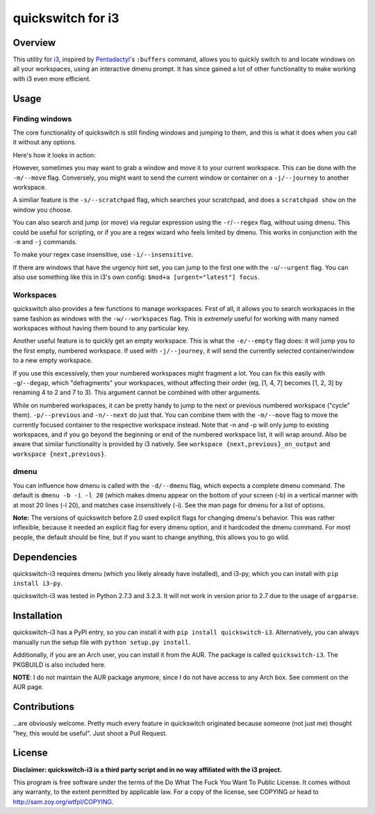 quickswitch for i3
==================

Overview
--------
This utility for i3_, inspired by Pentadactyl_'s ``:buffers`` command,
allows you to quickly switch to and locate windows on all your
workspaces, using an interactive dmenu prompt. It has since gained a lot
of other functionality to make working with i3 even more efficient.

Usage
-----
Finding windows
~~~~~~~~~~~~~~~

The core functionality of quickswitch is still finding windows and
jumping to them, and this is what it does when you call it without any
options.

Here's how it looks in action:

.. image:: http://i.imgur.com/QeQrM.png

However, sometimes you may want to grab a window and move it to your
current workspace. This can be done with the ``-m/--move`` flag.
Conversely, you might want to send the current window or container on a
``-j/--journey`` to another workspace.

A similiar feature is the ``-s/--scratchpad`` flag, which searches your
scratchpad, and does a ``scratchpad show`` on the window you choose.

You can also search and jump (or move) via regular expression using the
``-r``/``--regex`` flag, without using dmenu. This could be useful for
scripting, or if you are a regex wizard who feels limited by dmenu. This
works in conjunction with the ``-m`` and ``-j`` commands.

To make your regex case insensitive, use ``-i/--insensitive``.

If there are windows that have the urgency hint set, you can jump to the
first one with the ``-u``/``--urgent`` flag. You can also use something
like this in i3's own config: ``$mod+a [urgent="latest"] focus``.

Workspaces
~~~~~~~~~~

quickswitch also provides a few functions to manage workspaces. First
of all, it allows you to search workspaces in the same fashion as
windows with the ``-w/--workspaces`` flag. This is *extremely* useful
for working with many named workspaces without having them bound to any
particular key.

Another useful feature is to quickly get an empty workspace. This is
what the ``-e/--empty`` flag does: it will jump you to the first empty,
numbered workspace. If used with ``-j/--journey``, it will send the
currently selected container/window to a new empty workspace.

If you use this excessively, then your numbered workspaces might
fragment a lot. You can fix this easily with ``-g``/``--degap``, which
"defragments" your workspaces, without affecting their order (eg, [1,
4, 7] becomes [1, 2, 3] by renaming 4 to 2 and 7 to 3). This argument
cannot be combined with other arguments.

While on numbered workspaces, it can be pretty handy to jump to the next
or previous numbered workspace ("cycle" them). ``-p/--previous`` and
``-n/--next`` do just that. You can combine them with the ``-m/--move``
flag to move the currently focused container to the respective workspace
instead. Note that -n and -p will only jump to existing workspaces,
and if you go beyond the beginning or end of the numbered workspace
list, it will wrap around. Also be aware that similar functionality is
provided by i3 natively. See ``workspace {next,previous}_on_output`` and
``workspace {next,previous}``.

dmenu
~~~~~

You can influence how dmenu is called with the ``-d/--dmenu`` flag,
which expects a complete dmenu command. The default is ``dmenu -b -i
-l 20`` (which makes dmenu appear on the bottom of your screen (-b)
in a vertical manner with at most 20 lines (-l 20), and matches case
insensitively (-i). See the man page for dmenu for a list of options.

**Note:** The versions of quickswitch before 2.0 used explicit flags
for changing dmenu's behavior. This was rather inflexible, because it
needed an explicit flag for every dmenu option, and it hardcoded the
dmenu command. For most people, the default should be fine, but if you
want to change anything, this allows you to go wild.

Dependencies
------------
quickswitch-i3 requires dmenu (which you likely already have installed),
and i3-py, which you can install with ``pip install i3-py``.

quickswitch-i3 was tested in Python 2.7.3 and 3.2.3. It will not work in
version prior to 2.7 due to the usage of ``argparse``.

Installation
------------
quickswitch-i3 has a PyPI entry, so you can install it with ``pip
install quickswitch-i3``. Alternatively, you can always manually run the
setup file with ``python setup.py install``.

Additionally, if you are an Arch user, you can install it from the AUR.
The package is called ``quickswitch-i3``. The PKGBUILD is also included
here.

**NOTE**: I do not maintain the AUR package anymore, since I do not have
access to any Arch box. See comment on the AUR page.

Contributions
-------------
...are obviously welcome. Pretty much every feature in quickswitch
originated because someone (not just me) thought "hey, this would be
useful". Just shoot a Pull Request.

License
-------
**Disclaimer: quickswitch-i3 is a third party script and in no way
affiliated with the i3 project.**

This program is free software under the terms of the Do What The Fuck
You Want To Public License. It comes without any warranty, to the extent
permitted by applicable law. For a copy of the license, see COPYING or
head to http://sam.zoy.org/wtfpl/COPYING.

.. _Pentadactyl: http://5digits.org/pentadactyl/
.. _i3: http://i3wm.org

.. vim: set tw=81:

